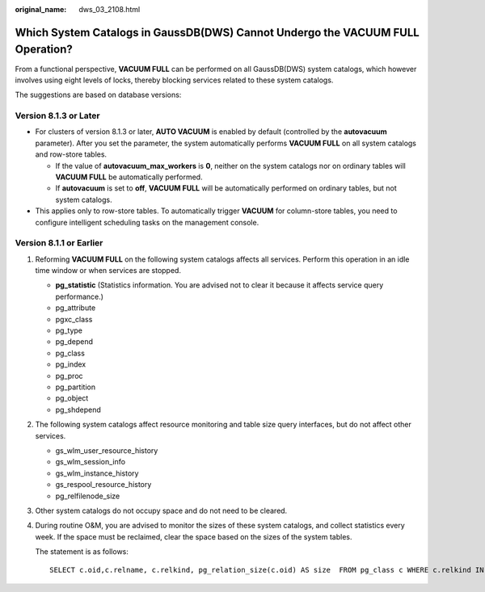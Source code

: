 :original_name: dws_03_2108.html

.. _dws_03_2108:

Which System Catalogs in GaussDB(DWS) Cannot Undergo the VACUUM FULL Operation?
===============================================================================

From a functional perspective, **VACUUM FULL** can be performed on all GaussDB(DWS) system catalogs, which however involves using eight levels of locks, thereby blocking services related to these system catalogs.

The suggestions are based on database versions:

Version 8.1.3 or Later
----------------------

-  For clusters of version 8.1.3 or later, **AUTO VACUUM** is enabled by default (controlled by the **autovacuum** parameter). After you set the parameter, the system automatically performs **VACUUM FULL** on all system catalogs and row-store tables.

   -  If the value of **autovacuum_max_workers** is **0**, neither on the system catalogs nor on ordinary tables will **VACUUM FULL** be automatically performed.
   -  If **autovacuum** is set to **off**, **VACUUM FULL** will be automatically performed on ordinary tables, but not system catalogs.

-  This applies only to row-store tables. To automatically trigger **VACUUM** for column-store tables, you need to configure intelligent scheduling tasks on the management console.

Version 8.1.1 or Earlier
------------------------

#. Reforming **VACUUM FULL** on the following system catalogs affects all services. Perform this operation in an idle time window or when services are stopped.

   -  **pg_statistic** (Statistics information. You are advised not to clear it because it affects service query performance.)
   -  pg_attribute
   -  pgxc_class
   -  pg_type
   -  pg_depend
   -  pg_class
   -  pg_index
   -  pg_proc
   -  pg_partition
   -  pg_object
   -  pg_shdepend

#. The following system catalogs affect resource monitoring and table size query interfaces, but do not affect other services.

   -  gs_wlm_user_resource_history
   -  gs_wlm_session_info
   -  gs_wlm_instance_history
   -  gs_respool_resource_history
   -  pg_relfilenode_size

#. Other system catalogs do not occupy space and do not need to be cleared.

#. During routine O&M, you are advised to monitor the sizes of these system catalogs, and collect statistics every week. If the space must be reclaimed, clear the space based on the sizes of the system tables.

   The statement is as follows:

   ::

      SELECT c.oid,c.relname, c.relkind, pg_relation_size(c.oid) AS size  FROM pg_class c WHERE c.relkind IN ('r') AND c.oid <16385 ORDER BY size DESC;
